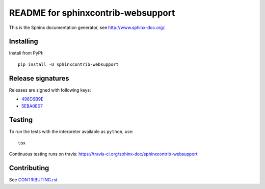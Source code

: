 ===================================
README for sphinxcontrib-websupport
===================================

This is the Sphinx documentation generator, see http://www.sphinx-doc.org/.


Installing
==========

Install from PyPI::

   pip install -U sphinxcontrib-websupport

Release signatures
==================

Releases are signed with following keys:

* `498D6B9E <https://pgp.mit.edu/pks/lookup?op=vindex&search=0x102C2C17498D6B9E>`_
* `5EBA0E07 <https://pgp.mit.edu/pks/lookup?op=vindex&search=0x1425F8CE5EBA0E07>`_

Testing
=======

To run the tests with the interpreter available as ``python``, use::

    tox

Continuous testing runs on travis: https://travis-ci.org/sphinx-doc/sphinxcontrib-websupport

Contributing
============

See `CONTRIBUTING.rst`__

.. __: https://github.com/sphinx-doc/sphinx/blob/master/CONTRIBUTING.rst

